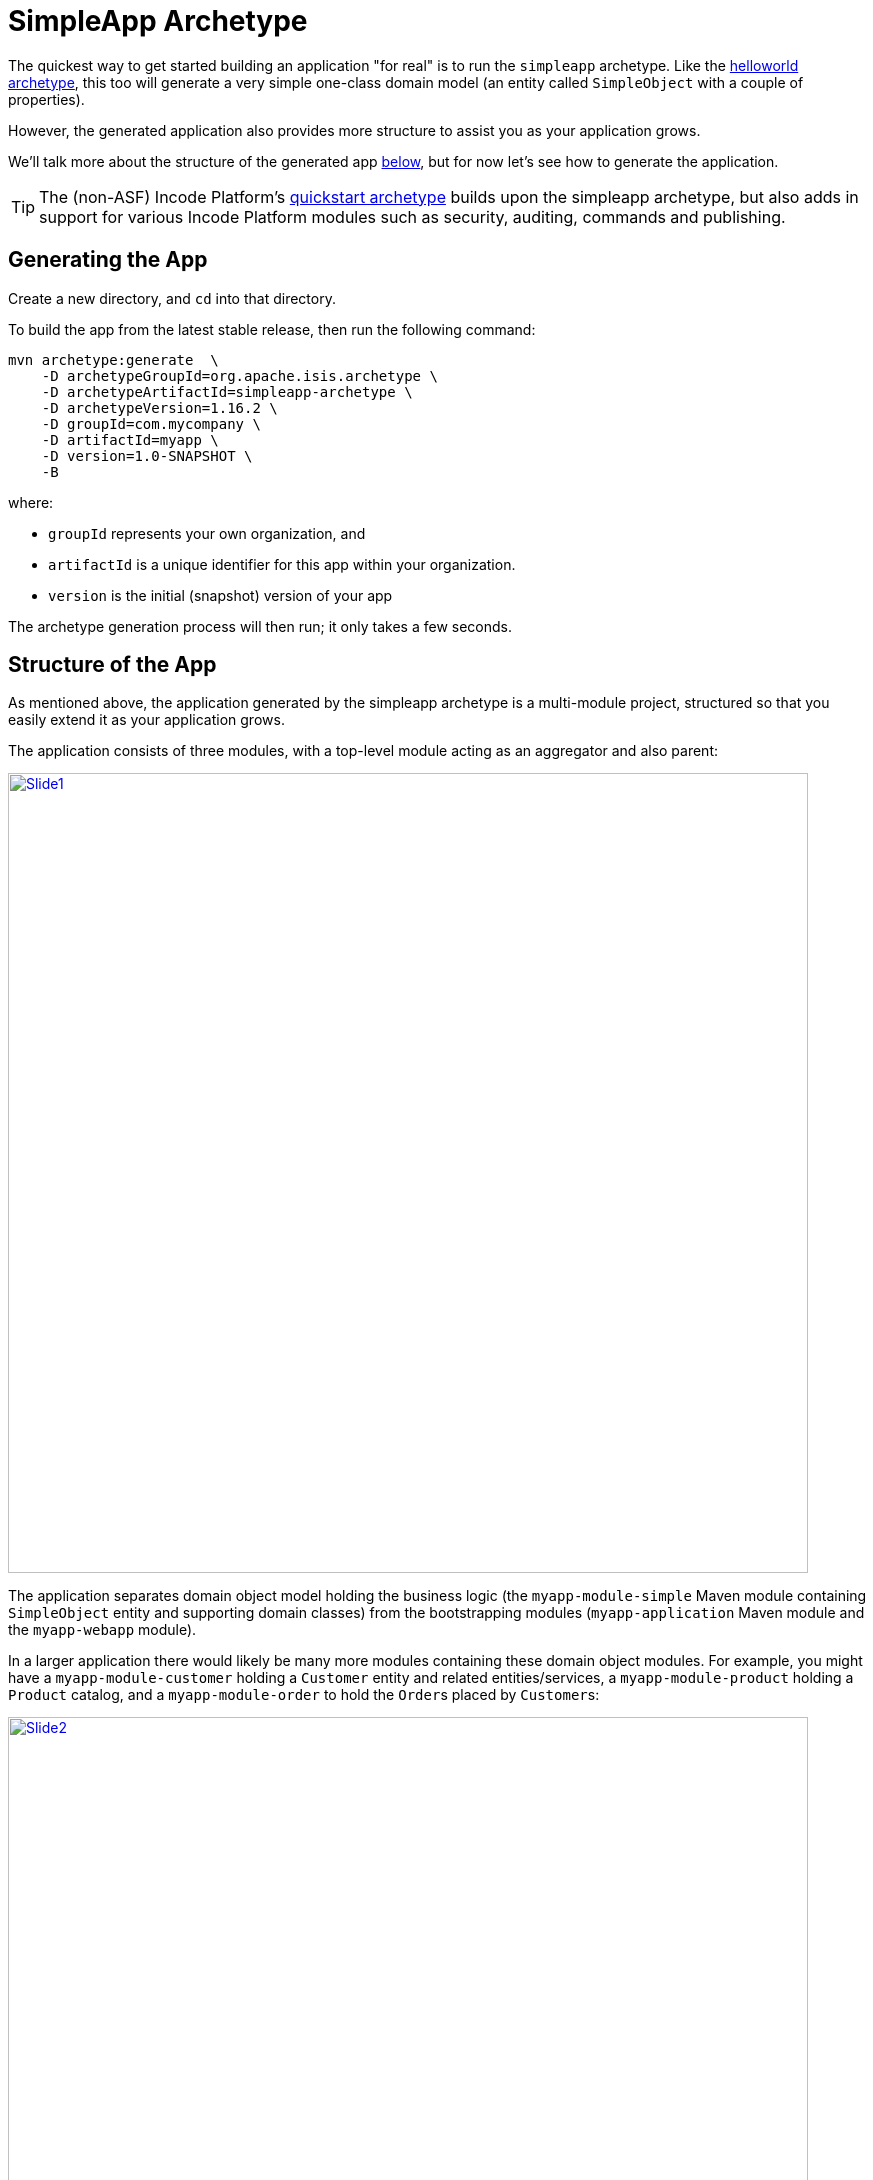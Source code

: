 [[_ugfun_getting-started_simpleapp-archetype]]
= SimpleApp Archetype
:Notice: Licensed to the Apache Software Foundation (ASF) under one or more contributor license agreements. See the NOTICE file distributed with this work for additional information regarding copyright ownership. The ASF licenses this file to you under the Apache License, Version 2.0 (the "License"); you may not use this file except in compliance with the License. You may obtain a copy of the License at. http://www.apache.org/licenses/LICENSE-2.0 . Unless required by applicable law or agreed to in writing, software distributed under the License is distributed on an "AS IS" BASIS, WITHOUT WARRANTIES OR  CONDITIONS OF ANY KIND, either express or implied. See the License for the specific language governing permissions and limitations under the License.
:_basedir: ../../
:_imagesdir: images/


The quickest way to get started building an application "for real" is to run the `simpleapp` archetype.
Like the xref:ugfun.adoc#_ugfun_getting-started_helloworld-archetype[helloworld archetype], this too will generate a very simple one-class domain model (an entity called `SimpleObject` with a couple of properties).

However, the generated application also provides more structure to assist you as your application grows.

We'll talk more about the structure of the generated app xref:ugfun.adoc#__ugfun_getting-started_simpleapp-archetype_structure-of-the-app[below], but for now let's see how to generate the application.


[TIP]
====
The (non-ASF) Incode Platform's link:http://platform.incode.org/quickstart/quickstart.html[quickstart archetype] builds upon the simpleapp archetype, but also adds in support for various Incode Platform modules such as security, auditing, commands and publishing.
====



[[__ugfun_getting-started_simpleapp-archetype_generating-the-app]]
== Generating the App

Create a new directory, and `cd` into that directory.

To build the app from the latest stable release, then run the following command:

[source,bash]
----
mvn archetype:generate  \
    -D archetypeGroupId=org.apache.isis.archetype \
    -D archetypeArtifactId=simpleapp-archetype \
    -D archetypeVersion=1.16.2 \
    -D groupId=com.mycompany \
    -D artifactId=myapp \
    -D version=1.0-SNAPSHOT \
    -B
----

where:

- `groupId` represents your own organization, and
- `artifactId` is a unique identifier for this app within your organization.
- `version` is the initial (snapshot) version of your app

The archetype generation process will then run; it only takes a few seconds.




[[__ugfun_getting-started_simpleapp-archetype_structure-of-the-app]]
== Structure of the App

As mentioned above, the application generated by the simpleapp archetype is a multi-module project, structured so that you easily extend it as your application grows.

The application consists of three modules, with a top-level module acting as an aggregator and also parent:

image::{_imagesdir}getting-started/using-simple-app/structure/structure/Slide1.PNG[width="800px",link="{_imagesdir}getting-started/using-simple-app/structure/structure/Slide1.PNG"]

The application separates domain object model holding the business logic (the `myapp-module-simple` Maven module containing `SimpleObject` entity and supporting domain classes) from the bootstrapping modules (`myapp-application` Maven module and the `myapp-webapp` module).

In a larger application there would likely be many more modules containing these domain object modules.
For example, you might have a `myapp-module-customer` holding a `Customer` entity and related entities/services, a `myapp-module-product` holding a `Product` catalog, and a `myapp-module-order` to hold the ``Order``s placed by ``Customer``s:

image::{_imagesdir}getting-started/using-simple-app/structure/structure/Slide2.PNG[width="800px",link="{_imagesdir}getting-started/using-simple-app/structure/structure/Slide2.PNG"]

We can use Maven dependency management to ensure that there are no cyclic dependencies (order "knows about" product but product does not know about orders) and ensure that the codebase remains decoupled.
When Java9 modules are commonplace, we'll also be able to restrict visibility of classes between modules.

[WARNING]
====
Note that while Maven dependencies are transitive (in the example the `myapp-application` needs only depend directly on `myapp-module-order`, the modules defined in the `AppManifest` are _not_ transitive: all modules must be listed.
====

Let's now review the contents of each of the generated modules.


=== myapp (parent)

The parent module is a fairly conventional, declaring its child modules (using `<dependencyManagement>` elements) and aggregating them (using `<module>` elements).

[NOTE]
====
One thing you'll discover when you review the generated classes is that they all reside under the `domainapp` package.

While it's more conventional to use the inverse domain name for package (eg `com.mycompany.myapp`, that's only really appropriate for library code that will be released for reuse by multiple applications in different orgnisations (eg open source).

For internal application though this is less of a concern; indeed, avoiding the domain name means that if the company rebrands or is taken over then nothing needs be changed.

Of course, you are always free to move the classes to a different package if you wish.
====



=== myapp-application

The production classes for `myapp-application` module (in `src/main/java`) are:

[monotree]
----
> domainapp/
>> application/
>>> DomainAppApplicationModule.java
>>> fixture/
>>>> DomainAppFixtureScriptsSpecificationProvider.java
>>>> scenarios/
>>>>> DomainAppDemo.java
>>> manifest/
>>>> DomainAppAppManifest.java
>>>> DomainAppAppManifestBypassSecurity.java
>>>> DomainAppAppManifestWithFixtures.java
>>>> DomainAppAppManifestWithFixturesBypassSecurity.java
>>>> menubars.layout.xml
>>> services
>>>> homepage
>>>>> HomePageService.java
>>>>> HomePageViewModel.java
>>>>> HomePageViewModel.layout.xml
>>>>> HomePageViewModel.layout.png
----

There are also supporting files in this package in `src/main/resources`:

[monotree]
----
> domainapp/
>> application/
>>> manifest/
>>>> authentication_shiro.properties
>>>> isis.properties
>>>> persistor_datanucleus.properties
>>>> viewer_restfulobjects.properties
>>>> viewer_wicket.properties
----

The `DomainAppAppManifest` is the key class here, typically being used to bootstrap the application.
It is quite short:

[source,java]
----
public class DomainAppAppManifest extends AppManifestAbstract2 {

    public static final Builder BUILDER = Builder
            .forModule(new DomainAppApplicationModule())
            .withConfigurationPropertiesFile(DomainAppAppManifest.class,
                    "isis.properties",
                    "authentication_shiro.properties",
                    "persistor_datanucleus.properties",
                    "viewer_restfulobjects.properties",
                    "viewer_wicket.properties")
            .withAuthMechanism("shiro");

    public DomainAppAppManifest() {
        super(BUILDER);
    }
}
----

The manifest uses the builder defined by `AppManifestAbstract2` and references a single top-level (Isis) module, namely `DomainAppApplicationModule`:

[source,java]
----
public class DomainAppApplicationModule extends ModuleAbstract {
    @Override
    public Set<Module> getDependencies() {
        return Sets.<Module>newHashSet(new SimpleModule());
    }
}
----

where `SimpleModule` in defined in the `mypp-module-simple` module (below).

The primary purpose of the module class is to identify packages and subpackages that the framework should scan for entities and domain services.
The transitive dependencies between modules are automatically resolved.
The net effect is that all the domain services and entities in this module as well as those modules referenced are included into the app.

Going back to the manifest, it also defines a number of static configuration files, all loaded from the classpath.
Each file contains configuration setting for a different part of the runtime (`isis.properties` for the core framework, shiro for security, datanucleus for the objectstore, and the two viewers).

The `menubars.layout.xml` file also resides in the same package as the manifest; this defines the menubar structure.

There are also several variations on the app manifest; these can be used to bootstrap the application with fixtures, or disabling security.

The `domainapp.application.services` package contains the `HomePageService` domain service.
This simply has a single action annotated with `@HomePage`:

[source,java]
----
@Action(semantics = SemanticsOf.SAFE)
@HomePage
public HomePageViewModel homePage() {
    return factoryService.instantiate(HomePageViewModel.class);
}
----

which returns the `HomePageViewModel` for use as the home page.
The `HomePageViewModel` itself just renders a collection of ``SimpleObject``s in a list (`HomePageViewModel.layout.xml` defines the UI layout).

The final package in the application module is `domainapp.application.fixture`.
The important class here is `DomainAppDemo`, a fixture script that can be used to setup the application with some dummy data.
This is used in the app itself when running in prototype mode (against an in-memory database), and can also be used by integration tests.

There is in fact also a domain service defined here, namely `DomainAppFixtureScriptsSpecificationProvider`.
This is just used to configure the run fixture script menu item shown on the "Prototyping" menu.

The module also defines a number of BDD specs and integration tests, in `src/test/java`.
The BDD specs (run using Cucumber) reside under `domain.application.bdd`:

[monotree]
----
> domainapp/
>> application/
>>> bdd/
>>>> specglue/
>>>>> BootstrappingGlue.java
>>>>> CatalogOfFixturesGlue.java
>>>> specs/
>>>>> RunIntegBddSpecs.java
>>>>> SimpleObjectSpec_listAllAndCreate.feature
----

Here the `BootstrappingGlue` glue class inherits from the framework's `HeadlessWithBootstrappingAbstract` class, and bootstraps using the `DomainAppApplicationModule` mentioned above.

There is just one feature file: `SimpleObjectSpec_listAllAndCreate.feature`, which is pretty simple:

[source,feature]
----
@DomainAppDemo
Feature: List and Create New Simple Objects

  Scenario: Existing simple objects can be listed and new ones created
    Given there are initially 10 simple objects
    When  I create a new simple object
    Then  there are 11 simple objects
----


The `@DomainAppDemo` annotation causes the `DomainAppDemo` fixture script to be run; this is the purpose of the `CatalogOfFixturesGlue` glue class.

The specs themselves are run by the `RunIntegBddSpecs.java` class, which specifies which packages to search for "glue".
This is just standard Cucumber bootstrapping.

The integration tests meanwhile are in `domainapp.application.integtests`:

[monotree]
----
> domainapp/
>> application/
>>> integtests/
>>>> DomainAppIntegTestAbstract.java
>>>> Smoke_IntegTest.java
----

The `Smoke_IntegTest` inherits `DomainAppIntegTestAbstract`, which in turn inherits from `IntegrationTestAbstract3` and uses the `DomainAppApplicationModule` previously discussed.
Moreover, the `Smoke_IntegTest` uses the same `DomainAppDemo` fixture script.
The application and the smoke tests therefore run with the exact same state, making debugging easy.

With regard to the naming of these various BDD specs and integration tests, they follow the naming convention required by the (non-ASF) link:http://github.com/danhaywood/java-mavenmixin-surefire["surefire" mavenmixin] that configures the maven surefire plugin.



=== myapp-module-simple

This module is where the domain object model lives, that is the business logic of the application itself.
This typically comprises entities, domain services, mixins and view models.


[TIP]
====
As discussed above, larger applications will likely have multiple modules each containing their own slice of business logic.

Initially though you should probably just use regular Java packages to separate out functionality; you can carve out separate modules later on once the responsibilities of each have settled down.
====


The classes for the simple module reside in the `domainapp.modules.simple` package.
Under `src/main/java` we have:

[monotree]
----
> domainapp/
>> modules/
>>> simple/
>>>> SimpleModule.java
>>>> SimpleModuleManifest.java
>>>> dom/
>>>>> impl/
>>>>>> SimpleObject.java
>>>>>> SimpleObject.layout.xml
>>>>>> SimpleObject.png
>>>>>> SimpleObjectMenu.java
>>>>>> SimpleObjectRepository.java
>>>> fixture/
>>>>> SimpleObject_persona.java
>>>>> SimpleObjectBuilder.java
> META-INF/
>> persistence.xml
----

The `SimpleModule` is the (single) module class referenced from the previously discussed `DomainAppApplicationModule`, meaning that all the entities, domain services and fixtures within it are included within the application.

* `SimpleObject` is the (one-and-only) domain entity defined (with `SimpleObject.layout.xml` defines its layout in the UI).

* `SimpleObjects` domain service's whos actions appear as menu items and which acts as a repository to create and find ``SimpleObject``s.

The `SimpleModule` class also defines a teardown fixture, automatically called by integration tests.

[source,java]
----
public class SimpleModule extends ModuleAbstract {
    @Override
    public FixtureScript getTeardownFixture() {
        return new TeardownFixtureAbstract2() {
            @Override
            protected void execute(ExecutionContext ec) {
                deleteFrom(SimpleObject.class);
            }
        };
    }
    ...
}
----

In the `fixture` subpackage is the `SimpleObject_persona` "persona" which uses the corresponding `SimpleObjectBuilder` builder script; further discussion on this pattern xref:../ugtst/ugtst.adoc#_ugtst_fixture-scripts_api-and-usage_persona-and-builders[here].
These fixtures are also used by "local" integration tests, which reside under `src/test/java`.

There are also unit tests and "glue" for the BDD specs:

[monotree]
----
> domainapp/
>> modules/
>>> simple/
>>>> dom/
>>>>> impl/
>>>>>> SimpleObject_Test.java
>>>>>> SimpleObjectRepository_Test.java
>>>> integtests/
>>>>> SimpleModuleIntegTestAbstract.java
>>>>>> tests/
>>>>>>> SimpleObject_IntegTest.java
>>>>>>> SimpleObjectMenu_IntegTest.java
>>>>> specglue/
>>>>>> SimpleObjectMenuGlue.java
----

The simpleapp application has both "local" integration tests (defined within the `myapp-module-simple` module) and also "global" integration tests (the "smoke" tests in `myapp-application` module).
There's a role for both: local integration tests should fully exercise the module but may need to mock out collaborations between modules, while global integration tests exercise the whole application (but an over-reliance on these can cause test run times to bloat).

With regard to the naming of these various BDD specs and integration tests, they follow the naming convention required by the (non-ASF) link:http://github.com/danhaywood/java-mavenmixin-surefire["surefire" mavenmixin] that configures the maven surefire plugin.
Integration tests include the name "IntegTest", while unit tests contain merely "Test".

The module also defines its own manifest, `SimpleModuleManifest`.
This is used to run Isis' own xref:../rgmvn/rgmvn.adoc#[maven plugin] to xref:../rgmvn/rgmvn.adoc#_rgmvn_validate[validate] the domain object model (eg to detect orphaned supported methods).



=== myapp-webapp

Finally, in the `myapp-webapp` module we have the classes and configuration to package and bootstrap the application as a webapp.

Under `src/main/java` there is:

[monotree]
----
> domainapp/
>> webapp/
>>> DomainApplication.java
>>> welcome.html
----

The `DomainApplication` is required to bootstrap the Wicket viewer (it is configured in `WEB-INF/web.xml`, discussed below).
Within `DomainApplication` is the bootstrapping of the Wicket viewer.
Internally it uses Google Guice to configure various static resources served up by Wicket:

[source,java]
----
public class DomainApplication extends IsisWicketApplication {

    protected Module newIsisWicketModule() {
        final Module isisDefaults = super.newIsisWicketModule();
        final Module overrides = new AbstractModule() {
            @Override
            protected void configure() {
                ...
            }
        };
        return Modules.override(isisDefaults).with(overrides);
    }
}
----

The `configure()` method is the place to change the name of the application for example, or to change the initial about and welcome messages.
The text of the welcome page shown by the Wicket viewer can be found in `welcome.html`, loaded from the classpath and in the same package as `DomainApplication`.

Under `src/main/webapp` we have various resources that are used to configure the webapp, or that are served up by the running webapp:

[monotree]
----
> about/
>> index.html
> css/
>> application.css
> scripts/
>> application.js
> swagger-ui/
> WEB-INF/
>> isis.properties
>> logging.properties
>> shiro.ini
>> translations.po
>> web.xml
----

Most important of these is `WEB-INF/web.xml`, which bootstraps both the Wicket viewer and the Restful Objects viewer (the REST API derived from the domain object model):

[source,xml]
.web.xml
----
<web-app ...>
  ...
  <filter>
    <filter-name>WicketFilter</filter-name>
    <filter-class>org.apache.wicket.protocol.http.WicketFilter</filter-class>
    <init-param>
      <param-name>applicationClassName</param-name>
      <param-value>domainapp.webapp.DomainApplication</param-value>
    </init-param>
  </filter>
  ...
  <context-param>
    <param-name>javax.ws.rs.Application</param-name>
    <param-value>
      org.apache.isis.viewer.restfulobjects.server.RestfulObjectsApplication
    </param-value>
  </context-param>
  ...
</web-app>
----

The `about/index.html` is the page shown at the root of the package, providing links to either the Wicket viewer or to the Swagger UI.
In a production application this is usually replaced with a page that does an HTTP 302 redirect to the Wicket viewer.

In `css/application.css` you can use to customise CSS, typically to highlight certain fields or states.
The pages generated by the Wicket viewer have plenty of CSS classes to target.
You can also implement the `cssClass()` method in each domain object to provide additional CSS classes to target.

Similarly, in `scripts/application.js` you have the option to add arbitrary Javascript.
JQuery is available by default.

In `swagger-ui` is a copy of the Swagger 2.x UI classes, preconfigured to run against the REST API exposed by the Restful Objects viewer.
This can be useful for developing custom applications, and is accessible from the initial page (served up by `about/index.html`).

Finally in `WEB-INF` we have the standard `web.xml` (already briefly discussed) along with several other files:

* `isis.properties` contains further configuration settings for Apache Isis itself.
+
(As already discussed), these are in addition to the configuration properties found in various configuration properties that live alongside and that are loaded by the `DomainAppAppManifest` class.
Those in the WEB-INF/isis.properties file are those that are likely to change when running the application in different environments.

* `logging.properties` configures log4j.
+
The framework is configured to use slf4j running against log4j.

* `shiro.ini` configures Apache Shiro, used for security (authentication and authorisation)

* `web.xml` configures the Wicket viewer and Restful Objects viewer.
It also sets up various filters for serving up static resources with caching HTTP headers.

The webapp module's `pom.xml` also has several tricks up its sleeve:

* most fundamentally, it allows the application to be packaged up as a regular `.war` file for deployment to a servlet container such as Tomcat 8.x

* it also uses the jetty-console mavenmixin to package the application as a standalone executable JAR (with an embedded jetty container).
+
The files in `src/main/jettyconsole` provide a splash image (if not run in headless mode).

* the docker mavenmixin packages up the application as a docker image.
+
This uses the Dockerfile residing in `docker/Dockerfile` (under `src/main/resources`).

* also, the xref:../rgmvn/rgmvn.adoc#[Apache Isis Maven plugin] is also configured to generate a xref:../rgmvn/rgmvn.adoc#_rgmvn_swagger[swagger] spec file for the entire application, in the `xxx-webapp` module

Now you know your way around the code generated by the archetype, lets see how to build the app and run it.



[[__ugfun_getting-started_simpleapp-archetype_building-the-app]]
== Building the App

Switch into the root directory of your newly generated app, and build your app:

[source,bash]
----
cd myapp
mvn clean install
----

where `myapp` is the `artifactId` entered above.



[[__ugfun_getting-started_simpleapp-archetype_running-the-app]]
== Running the App

The `simpleapp` archetype generates a single WAR file, configured to run both the xref:../ugvw/ugvw.adoc#[Wicket viewer] and the xref:../ugvro/ugvro.adoc#[Restful Objects viewer].
The archetype also configures the DataNucleus/JDO Objectstore to use an in-memory HSQLDB connection.

Once you've built the app, you can run the WAR in a variety of ways.


=== Using mvn Jetty plugin

First, you could run the WAR in a Maven-hosted Jetty instance, though you need to `cd` into the `webapp` module:

[source,bash]
----
mvn -pl webapp jetty:run
----


You can also provide a system property to change the port:

[source,bash]
----
mvn -pl webapp jetty:run -D jetty.port=9090
----


=== Using a regular servlet container

You can also take the built WAR file and deploy it into a standalone servlet container such as [Tomcat](http://tomcat.apache.org).
The default configuration does not require any configuration of the servlet container; just drop the WAR file into the `webapps` directory.



=== Using Docker

It's also possible to package up the application as a docker image to run as a container.

* To package up the application as a docker image (specifying the docker image name as a system property): +
+
[source,bash]
----
mvn install -Dmavenmixin-docker -Ddocker-plugin.imageName=mycompany/myapp
----
+
Alternatively, define the `${docker-plugin.imageName}` in the `webapp` module and use simply: +
+
[source,bash]
----
mvn install -Dmavenmixin-docker
----
+
The packaged image can be viewed using `docker images`.

* To run a docker image previously packaged: +
+
[source,bash]
----
docker container run -d -p 8080:8080 mycompany/myapp
----
+
This can then be accessed at link:http://localhost:8080[localhost:8080].
+
See link:https://github.com/danhaywood/java-mavenmixin-docker#how-to-consume[mavenmixin-docker] for further details on how to run docker images.

* To upload the application as a docker image to link:https://hub.docker.com[docker hub] (or some other docker registry): +
+
[source,bash]
----
mvn -pl webapp deploy -Dmavenmixin-docker
----
+
This assumes that the `${docker-plugin.imageName}` property has been defined, _and_ also that docker registry credentials have been specified in `~/.m2/settings.xml`.
Once more, see link:https://github.com/danhaywood/java-mavenmixin-docker#how-to-configure[mavenmixin-docker] for further details.



=== From within the IDE

Most of the time, though, you'll probably want to run the app from within your IDE.
The mechanics of doing this will vary by IDE; see the xref:../dg/dg.adoc#_dg_ide[Developers' Guide] for details of setting up Eclipse or IntelliJ IDEA.
Basically, though, it amounts to running `org.apache.isis.WebServer`, and ensuring that the xref:../dg/dg.adoc#_dg_hints-and-tips_datanucleus-enhancer[DataNucleus enhancer] has properly processed all domain entities.

Here's what the setup looks like in IntelliJ IDEA:

image::{_imagesdir}getting-started/simpleapp-webapp.png[width="600px",link="{_imagesdir}getting-started/simpleapp-webapp.png"]

with the maven goal to run the DataNucleus enhancer (discussed in more detail xref:../dg/dg.adoc#_dg_hints-and-tips_datanucleus-enhancer[here]) before launch defined as:

image::{_imagesdir}getting-started/simpleapp-webapp-before-launch.png[width="600px",link="{_imagesdir}getting-started/simpleapp-webapp-before-launch.png"]



[[__ugfun_getting-started_simpleapp-archetype_running-with-fixtures]]
== Running with Fixtures

It is also possible to start the application with a pre-defined set of data; useful for demos or manual exploratory testing.
This is done by specifying a xref:../ugtst/ugtst.adoc#_ugtst_fixture-scripts[fixture script] on the command line.

If you are running the app from an IDE, then you can specify the fixture script using the `--fixture` flag.  The archetype provides the `domainapp.fixture.scenarios.RecreateSimpleObjects` fixture script, for example:

image::{_imagesdir}getting-started/simpleapp-webapp-with-fixtures.png[width="600px",link="{_imagesdir}getting-started/simpleapp-webapp-with-fixtures.png"]

Alternatively, you can run with a different xref:../rgcms/rgcms.adoc#_rgcms_classes_AppManifest-bootstrapping[`AppManifest`] using the `--appManifest` (or `-m`) flag.
The archetype provides
`domainapp.app.DomainAppAppManifestWithFixtures` which specifies the aforementioned `RecreateSimpleObjects` fixture.



== Using the App

The generated application is almost identical similar to that generated by xref:ugfun.adoc#_ugfun_getting-started_helloworld-archetype[helloworld archetype]; a description of how to use it can be found xref:ugfun.adoc#_ugfun_getting-started_helloworld-archetype_using-the-app[here].

One additional feature that the simpleapp contains over the helloworld app is a home page.
This shows all domain objects (as installed by fixture scripts, described xref:ugfun.adoc#_ugfun_getting-started_simpleapp-archetype_running-with-fixtures[above]).

image::{_imagesdir}getting-started/using-simple-app/030-home-page.png[width="600px",link="{_imagesdir}getting-started/using-simple-app/030-home-page.png"]

It's also possible to run fixture scripts from the app itself:

image::{_imagesdir}getting-started/using-simple-app/040-run-fixture-script-menu.png[width="600px",link="{_imagesdir}getting-started/using-simple-app/040-run-fixture-script-menu.png"]

Some fixture scripts may allow their default behaviour to be tweaked ((eg specify how many objects to create):

image::{_imagesdir}getting-started/using-simple-app/050-run-fixture-script-prompt.png[width="600px",link="{_imagesdir}getting-started/using-simple-app/050-run-fixture-script-prompt.png"]

The table summarises the resultant fixtures that were run:

image::{_imagesdir}getting-started/using-simple-app/060-run-fixture-script-result.png[width="600px",link="{_imagesdir}getting-started/using-simple-app/060-run-fixture-script-result.png"]

Navigating back to the home page shows the newly created objects:

image::{_imagesdir}getting-started/using-simple-app/070-home-page.png[width="600px",link="{_imagesdir}getting-started/using-simple-app/070-home-page.png"]



== Modifying the App

Once you are familiar with the generated app, you'll want to start modifying it.
There is plenty of guidance on this site; start with this guide (fundamentals) and then look at the other guides available the main xref:../../documentation.adoc#[documentation] page.

If you use IntelliJ IDEA or Eclipse, do also install the xref:../dg/dg.adoc#__dg_ide_intellij_live-templates[live templates (for IntelliJ)] / xref:../dg/dg.adoc#__dg_ide_eclipse_editor-templates[editor templates (for Eclipse)]; these will help you follow the Apache Isis naming conventions.



